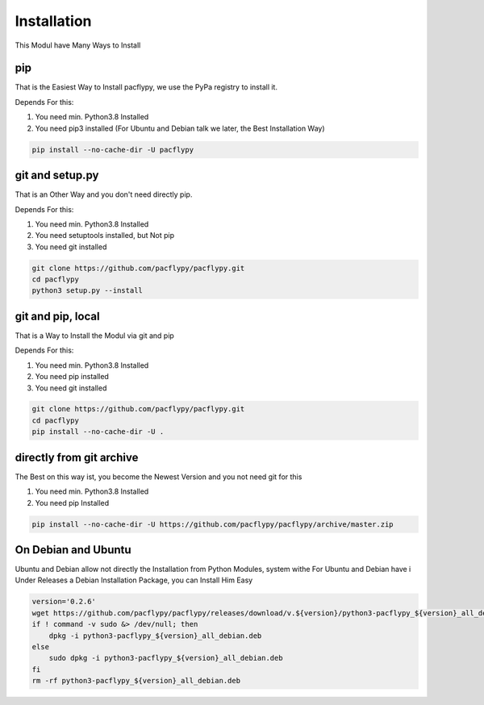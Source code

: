 Installation
============

This Modul have Many Ways to Install

pip
---

That is the Easiest Way to Install pacflypy, we use the PyPa registry to install it.

Depends For this:

1. You need min. Python3.8 Installed
2. You need pip3 installed (For Ubuntu and Debian talk we later, the Best Installation Way)

.. code-block:: bash

    pip install --no-cache-dir -U pacflypy


git and setup.py
----------------

That is an Other Way and you don't need directly pip.

Depends For this:

1. You need min. Python3.8 Installed
2. You need setuptools installed, but Not pip
3. You need git installed

.. code-block:: bash

    git clone https://github.com/pacflypy/pacflypy.git
    cd pacflypy
    python3 setup.py --install

git and pip, local
------------------

That is a Way to Install the Modul via git and pip

Depends For this:

1. You need min. Python3.8 Installed
2. You need pip installed
3. You need git installed

.. code-block:: bash

    git clone https://github.com/pacflypy/pacflypy.git
    cd pacflypy
    pip install --no-cache-dir -U .

directly from git archive
-------------------------

The Best on this way ist, you become the Newest Version and you not need git for this

1. You need min. Python3.8 Installed
2. You need pip Installed

.. code-block:: bash

    pip install --no-cache-dir -U https://github.com/pacflypy/pacflypy/archive/master.zip

On Debian and Ubuntu
--------------------

Ubuntu and Debian allow not directly the Installation from Python Modules, system withe
For Ubuntu and Debian have i Under Releases a Debian Installation Package, you can Install Him Easy

.. code-block:: bash

    version='0.2.6'
    wget https://github.com/pacflypy/pacflypy/releases/download/v.${version}/python3-pacflypy_${version}_all_debian.deb
    if ! command -v sudo &> /dev/null; then
        dpkg -i python3-pacflypy_${version}_all_debian.deb
    else
        sudo dpkg -i python3-pacflypy_${version}_all_debian.deb
    fi
    rm -rf python3-pacflypy_${version}_all_debian.deb

